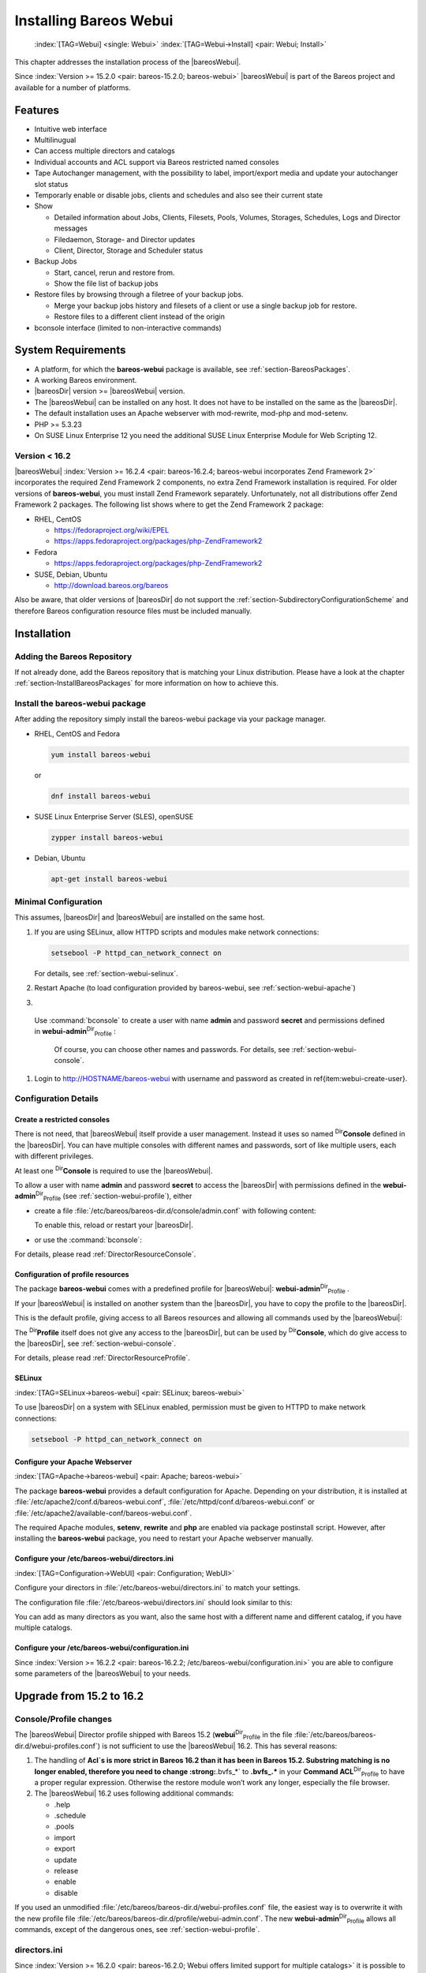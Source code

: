 .. ATTENTION do not edit this file manually.
   It was automatically converted from the corresponding .tex file

.. _section-webui:

Installing Bareos Webui
=======================



.. _section-install-webui:

 :index:`[TAG=Webui] <single: Webui>` :index:`[TAG=Webui->Install] <pair: Webui; Install>`

This chapter addresses the installation process of the |bareosWebui|.

Since :index:`Version >= 15.2.0 <pair: bareos-15.2.0; bareos-webui>` |bareosWebui| is part of the Bareos project and available for a number of platforms.

.. image:: /_static/images/bareos-webui-jobs.*
   :width: 80.0%




Features
--------

-  Intuitive web interface

-  Multilinugual

-  Can access multiple directors and catalogs

-  Individual accounts and ACL support via Bareos restricted named consoles

-  Tape Autochanger management, with the possibility to label, import/export media and update your autochanger slot status

-  Temporarly enable or disable jobs, clients and schedules and also see their current state

-  Show

   -  Detailed information about Jobs, Clients, Filesets, Pools, Volumes, Storages, Schedules, Logs and Director messages

   -  Filedaemon, Storage- and Director updates

   -  Client, Director, Storage and Scheduler status

-  Backup Jobs

   -  Start, cancel, rerun and restore from.

   -  Show the file list of backup jobs

-  Restore files by browsing through a filetree of your backup jobs.

   -  Merge your backup jobs history and filesets of a client or use a single backup job for restore.

   -  Restore files to a different client instead of the origin

-  bconsole interface (limited to non-interactive commands)

System Requirements
-------------------

-  A platform, for which the **bareos-webui** package is available, see :ref:`section-BareosPackages`.

-  A working Bareos environment.

-  |bareosDir| version >= |bareosWebui| version.

-  The |bareosWebui| can be installed on any host. It does not have to be installed on the same as the |bareosDir|.

-  The default installation uses an Apache webserver with mod-rewrite, mod-php and mod-setenv.

-  PHP >= 5.3.23

-  On SUSE Linux Enterprise 12 you need the additional SUSE Linux Enterprise Module for Web Scripting 12.

Version < 16.2
~~~~~~~~~~~~~~

|bareosWebui| :index:`Version >= 16.2.4 <pair: bareos-16.2.4; bareos-webui incorporates Zend Framework 2>` incorporates the required Zend Framework 2 components, no extra Zend Framework installation is required. For older versions of **bareos-webui**, you must install Zend Framework separately. Unfortunately, not all distributions offer Zend Framework 2 packages. The following list shows where to get the Zend Framework 2 package:

-  RHEL, CentOS

   -  https://fedoraproject.org/wiki/EPEL

   -  https://apps.fedoraproject.org/packages/php-ZendFramework2

-  Fedora

   -  https://apps.fedoraproject.org/packages/php-ZendFramework2

-  SUSE, Debian, Ubuntu

   -  http://download.bareos.org/bareos

Also be aware, that older versions of |bareosDir| do not support the :ref:`section-SubdirectoryConfigurationScheme` and therefore Bareos configuration resource files must be included manually.

Installation
------------

Adding the Bareos Repository
~~~~~~~~~~~~~~~~~~~~~~~~~~~~

If not already done, add the Bareos repository that is matching your Linux distribution. Please have a look at the chapter :ref:`section-InstallBareosPackages` for more information on how to achieve this.

Install the bareos-webui package
~~~~~~~~~~~~~~~~~~~~~~~~~~~~~~~~

After adding the repository simply install the bareos-webui package via your package manager.

-  RHEL, CentOS and Fedora

   .. code-block:: sh

      yum install bareos-webui

   or

   .. code-block:: sh

      dnf install bareos-webui

-  SUSE Linux Enterprise Server (SLES), openSUSE

   .. code-block:: sh

      zypper install bareos-webui

-  Debian, Ubuntu

   .. code-block:: sh

      apt-get install bareos-webui

Minimal Configuration
~~~~~~~~~~~~~~~~~~~~~

This assumes, |bareosDir| and |bareosWebui| are installed on the same host.

#. If you are using SELinux, allow HTTPD scripts and modules make network connections:

   .. code-block:: sh

      setsebool -P httpd_can_network_connect on

   For details, see :ref:`section-webui-selinux`.

#. Restart Apache (to load configuration provided by bareos-webui, see :ref:`section-webui-apache`)

#. 

.. _item:webui-create-user:

 Use :command:`bconsole` to create a user with name **admin** and password **secret** and permissions defined in **webui-admin**:sup:`Dir`:sub:`Profile` :

   .. code-block:: sh
      :caption: add a named console

      *<input>configure add console name=admin password=secret profile=webui-admin</input>

   Of course, you can choose other names and passwords. For details, see :ref:`section-webui-console`.

#. Login to http://HOSTNAME/bareos-webui with username and password as created in \ref{item:webui-create-user}.

Configuration Details
~~~~~~~~~~~~~~~~~~~~~

.. _section-webui-console:

Create a restricted consoles
^^^^^^^^^^^^^^^^^^^^^^^^^^^^

There is not need, that |bareosWebui| itself provide a user management. Instead it uses so named :sup:`Dir`\ :strong:`Console` defined in the |bareosDir|. You can have multiple consoles with different names and passwords, sort of like multiple users, each with different privileges.

At least one :sup:`Dir`\ :strong:`Console` is required to use the |bareosWebui|.

To allow a user with name **admin** and password **secret** to access the |bareosDir| with permissions defined in the **webui-admin**:sup:`Dir`:sub:`Profile`  (see :ref:`section-webui-profile`), either

-  create a file :file:`/etc/bareos/bareos-dir.d/console/admin.conf` with following content:

   .. code-block:: sh
      :caption: bareos-dir.d/console/admin.conf

      Console {
        Name = "admin"
        Password = "secret"
        Profile = "webui-admin"
      }

   To enable this, reload or restart your |bareosDir|.

-  or use the :command:`bconsole`:

   .. code-block:: sh
      :caption: add console

      *<input>configure add console name=admin password=secret profile=webui-admin</input>

For details, please read :ref:`DirectorResourceConsole`.

.. _section-webui-profile:

Configuration of profile resources
^^^^^^^^^^^^^^^^^^^^^^^^^^^^^^^^^^

The package **bareos-webui** comes with a predefined profile for |bareosWebui|: **webui-admin**:sup:`Dir`:sub:`Profile` .

If your |bareosWebui| is installed on another system than the |bareosDir|, you have to copy the profile to the |bareosDir|.

This is the default profile, giving access to all Bareos resources and allowing all commands used by the |bareosWebui|:

.. code-block:: sh
   :caption: bareos-dir.d/profile/webui-admin.conf

   Profile {
     Name = webui-admin
     CommandACL = !.bvfs_clear_cache, !.exit, !.sql, !configure, !create, !delete, !purge, !sqlquery, !umount, !unmount, *all*
     Job ACL = *all*
     Schedule ACL = *all*
     Catalog ACL = *all*
     Pool ACL = *all*
     Storage ACL = *all*
     Client ACL = *all*
     FileSet ACL = *all*
     Where ACL = *all*
     Plugin Options ACL = *all*
   }

The :sup:`Dir`\ :strong:`Profile` itself does not give any access to the |bareosDir|, but can be used by :sup:`Dir`\ :strong:`Console`, which do give access to the |bareosDir|, see :ref:`section-webui-console`.

For details, please read :ref:`DirectorResourceProfile`.

.. _section-webui-selinux:

SELinux
^^^^^^^

:index:`[TAG=SELinux->bareos-webui] <pair: SELinux; bareos-webui>`

To use |bareosDir| on a system with SELinux enabled, permission must be given to HTTPD to make network connections:

.. code-block:: sh

   setsebool -P httpd_can_network_connect on

Configure your Apache Webserver
^^^^^^^^^^^^^^^^^^^^^^^^^^^^^^^

:index:`[TAG=Apache->bareos-webui] <pair: Apache; bareos-webui>` 

.. _section-webui-apache:



The package **bareos-webui** provides a default configuration for Apache. Depending on your distribution, it is installed at :file:`/etc/apache2/conf.d/bareos-webui.conf`, :file:`/etc/httpd/conf.d/bareos-webui.conf` or :file:`/etc/apache2/available-conf/bareos-webui.conf`.

The required Apache modules, :strong:`setenv`, :strong:`rewrite` and :strong:`php` are enabled via package postinstall script. However, after installing the **bareos-webui** package, you need to restart your Apache webserver manually.

Configure your /etc/bareos-webui/directors.ini
^^^^^^^^^^^^^^^^^^^^^^^^^^^^^^^^^^^^^^^^^^^^^^

:index:`[TAG=Configuration->WebUI] <pair: Configuration; WebUI>` 

.. _section-webui-configuration-files:



Configure your directors in :file:`/etc/bareos-webui/directors.ini` to match your settings.

The configuration file :file:`/etc/bareos-webui/directors.ini` should look similar to this:

.. code-block:: sh
   :caption: /etc/bareos-webui/directors.ini

   ;
   ; Bareos WebUI Configuration File
   ;
   ; File: /etc/bareos-webui/directors.ini
   ;

   ;------------------------------------------------------------------------------
   ; Section localhost-dir
   ;------------------------------------------------------------------------------
   [localhost-dir]

   ; Enable or disable section. Possible values are "yes" or "no", the default is "yes".
   enabled = "yes"

   ; Fill in the IP-Address or FQDN of you director.
   diraddress = "localhost"

   ; Default value is 9101
   dirport = 9101

   ; Set catalog to explicit value if you have multiple catalogs
   ;catalog = "MyCatalog"

   ; TLS verify peer
   ; Possible values: true or false
   tls_verify_peer = false

   ; Server can do TLS
   ; Possible values: true or false
   server_can_do_tls = false

   ; Server requires TLS
   ; Possible values: true or false
   server_requires_tls = false

   ; Client can do TLS
   ; Possible values: true or false
   client_can_do_tls = false

   ; Client requires TLS
   ; Possible value: true or false
   client_requires_tls = false

   ; Path to the certificate authority file
   ; E.g. ca_file = "/etc/bareos-webui/tls/BareosCA.crt"
   ;ca_file = ""

   ; Path to the cert file which needs to contain the client certificate and the key in PEM encoding
   ; E.g. ca_file = "/etc/bareos-webui/tls/restricted-named-console.pem"
   ;cert_file = ""

   ; Passphrase needed to unlock the above cert file if set
   ;cert_file_passphrase = ""

   ; Allowed common names
   ; E.g. allowed_cns = "host1.example.com"
   ;allowed_cns = ""

   ;------------------------------------------------------------------------------
   ; Section another-host-dir
   ;------------------------------------------------------------------------------
   [another-host-dir]
   enabled = "no"
   diraddress = "192.168.120.1"
   dirport = 9101
   ;catalog = "MyCatalog"
   ;tls_verify_peer = false
   ;server_can_do_tls = false
   ;server_requires_tls = false
   ;client_can_do_tls = false
   ;client_requires_tls = false
   ;ca_file = ""
   ;cert_file = ""
   ;cert_file_passphrase = ""
   ;allowed_cns = ""

You can add as many directors as you want, also the same host with a different name and different catalog, if you have multiple catalogs.

Configure your /etc/bareos-webui/configuration.ini
^^^^^^^^^^^^^^^^^^^^^^^^^^^^^^^^^^^^^^^^^^^^^^^^^^

Since :index:`Version >= 16.2.2 <pair: bareos-16.2.2; /etc/bareos-webui/configuration.ini>` you are able to configure some parameters of the |bareosWebui| to your needs.

.. code-block:: sh
   :caption: /etc/bareos-webui/configuration.ini

   ;
   ; Bareos WebUI Configuration File
   ;
   ; File: /etc/bareos-webui/configuration.ini
   ;

   ;------------------------------------------------------------------------------
   ; SESSION SETTINGS
   ;------------------------------------------------------------------------------
   ;
   [session]
   ; Default: 3600 seconds
   timeout=3600

   ;------------------------------------------------------------------------------
   ; DASHBOARD SETTINGS
   ;------------------------------------------------------------------------------
   [dashboard]
   ; Autorefresh Interval
   ; Default: 60000 milliseconds
   autorefresh_interval=60000

   ;------------------------------------------------------------------------------
   ; TABLE SETTINGS
   ;------------------------------------------------------------------------------
   [tables]
   ; Possible values for pagination
   ; Default: 10,25,50,100
   pagination_values=10,25,50,100

   ; Default number of rows per page
   ; for possible values see pagination_values
   ; Default: 25
   pagination_default_value=25

   ; State saving - restore table state on page reload.
   ; Default: false
   save_previous_state=false

   ;------------------------------------------------------------------------------
   ; VARIOUS SETTINGS
   ;------------------------------------------------------------------------------
   [autochanger]
   ; Pooltype for label to use as filter.
   ; Default: none
   labelpooltype=scratch

Upgrade from 15.2 to 16.2
-------------------------

Console/Profile changes
~~~~~~~~~~~~~~~~~~~~~~~

The |bareosWebui| Director profile shipped with Bareos 15.2 (**webui**:sup:`Dir`:sub:`Profile`  in the file :file:`/etc/bareos/bareos-dir.d/webui-profiles.conf`) is not sufficient to use the |bareosWebui| 16.2. This has several reasons:

#. The handling of :strong:`Acl`s is more strict in Bareos 16.2 than it has been in Bareos 15.2. Substring matching is no longer enabled, therefore you need to change :strong:`.bvfs_*` to :strong:`.bvfs_.*` in your **Command ACL**:sup:`Dir`:sub:`Profile`\  to have a proper regular expression. Otherwise the restore module won’t work any longer, especially the file browser.

#. The |bareosWebui| 16.2 uses following additional commands:

   -  .help

   -  .schedule

   -  .pools

   -  import

   -  export

   -  update

   -  release

   -  enable

   -  disable

If you used an unmodified :file:`/etc/bareos/bareos-dir.d/webui-profiles.conf` file, the easiest way is to overwrite it with the new profile file :file:`/etc/bareos/bareos-dir.d/profile/webui-admin.conf`. The new **webui-admin**:sup:`Dir`:sub:`Profile`  allows all commands, except of the dangerous ones, see :ref:`section-webui-profile`.

directors.ini
~~~~~~~~~~~~~

Since :index:`Version >= 16.2.0 <pair: bareos-16.2.0; Webui offers limited support for multiple catalogs>` it is possible to work with different catalogs. Therefore the catalog parameter has been introduced. If you don’t set a catalog explicitly the default **MyCatalog**:sup:`Dir`:sub:`Catalog`  will be used. Please see :ref:`section-webui-configuration-files` for more details.

configuration.ini
~~~~~~~~~~~~~~~~~

Since 16.2 the |bareosWebui| introduced an additional configuration file besides the directors.ini file named configuration.ini where you are able to adjust some parameters of the webui to your needs. Please see :ref:`section-webui-configuration-files` for more details.

Additional information
----------------------

NGINX
~~~~~

:index:`[TAG=nginx->bareos-webui] <pair: nginx; bareos-webui>`

If you prefer to use |bareosWebui| on Nginx with php5-fpm instead of Apache, a basic working configuration could look like this:

.. code-block:: sh
   :caption: bareos-webui on nginx

   server {

           listen       9100;
           server_name  bareos;
           root         /var/www/bareos-webui/public;

           location / {
                   index index.php;
                   try_files $uri $uri/ /index.php?$query_string;
           }

           location ~ .php$ {

                   include snippets/fastcgi-php.conf;

                   # php5-cgi alone:
                   # pass the PHP
                   # scripts to FastCGI server
                   # listening on 127.0.0.1:9000
                   #fastcgi_pass 127.0.0.1:9000;

                   # php5-fpm:
                   fastcgi_pass unix:/var/run/php5-fpm.sock;

                   # APPLICATION_ENV:  set to 'development' or 'production'
                   #fastcgi_param APPLICATION_ENV development;
                   fastcgi_param APPLICATION_ENV production;

           }

   }

This will make the |bareosWebui| accessible at http://bareos:9100/ (assuming your DNS resolve the hostname :strong:`bareos` to the NGINX server).



